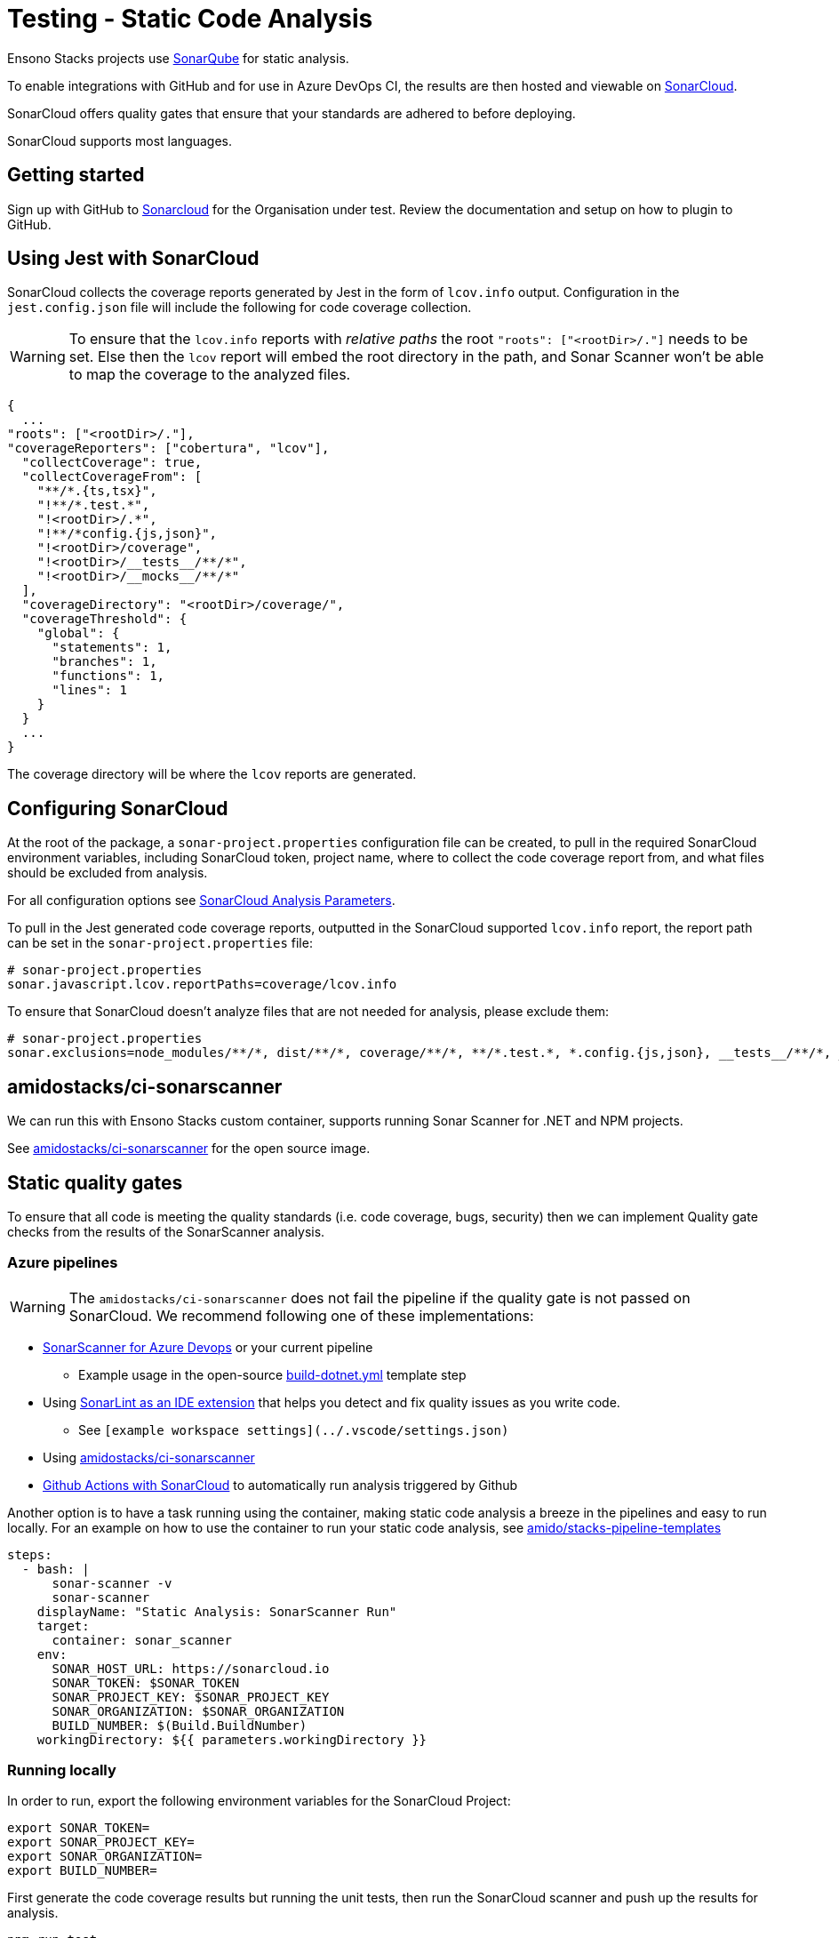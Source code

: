 = Testing - Static Code Analysis
:description: How to use Jest with SonarCloud
:keywords: jest, sonarcloud, tests, testing, static, code, analysis, example, report, static quality gates

Ensono Stacks projects use link:https://docs.sonarqube.org/[SonarQube] for static analysis.

To enable integrations with GitHub and for use in Azure DevOps CI, the results are then hosted and viewable on link:https://sonarcloud.io/[SonarCloud].

SonarCloud offers quality gates that ensure that your standards are adhered to before deploying.

SonarCloud supports most languages.

== Getting started

Sign up with GitHub to link:https://sonarcloud.io[Sonarcloud] for the Organisation under test. Review the documentation and setup on how to plugin to GitHub.

== Using Jest with SonarCloud

SonarCloud collects the coverage reports generated by Jest in the form of `lcov.info` output. Configuration in the `jest.config.json` file will include the following for code coverage collection.

[WARNING]
====
To ensure that the `lcov.info` reports with _relative paths_ the root  `"roots": ["<rootDir>/."]` needs to be set. Else then the `lcov` report will embed the root directory in the path, and Sonar Scanner won't be able to map the coverage to the analyzed files.
====

[source,json]
----
{
  ...
"roots": ["<rootDir>/."],
"coverageReporters": ["cobertura", "lcov"],
  "collectCoverage": true,
  "collectCoverageFrom": [
    "**/*.{ts,tsx}",
    "!**/*.test.*",
    "!<rootDir>/.*",
    "!**/*config.{js,json}",
    "!<rootDir>/coverage",
    "!<rootDir>/__tests__/**/*",
    "!<rootDir>/__mocks__/**/*"
  ],
  "coverageDirectory": "<rootDir>/coverage/",
  "coverageThreshold": {
    "global": {
      "statements": 1,
      "branches": 1,
      "functions": 1,
      "lines": 1
    }
  }
  ...
}
----

The coverage directory will be where the `lcov` reports are generated.

== Configuring SonarCloud

At the root of the package, a `sonar-project.properties` configuration file can be created, to pull in the required SonarCloud environment variables, including SonarCloud token, project name, where to collect the code coverage report from, and what files should be excluded from analysis.

For all configuration options see link:https://sonarcloud.io/documentation/analysis/analysis-parameters/[SonarCloud Analysis Parameters].

To pull in the Jest generated code coverage reports, outputted in the SonarCloud supported `lcov.info` report, the report path can be set in the `sonar-project.properties` file:

[source,text]
----
# sonar-project.properties
sonar.javascript.lcov.reportPaths=coverage/lcov.info
----

To ensure that SonarCloud doesn't analyze files that are not needed for analysis, please exclude them:

[source,text]
----
# sonar-project.properties
sonar.exclusions=node_modules/**/*, dist/**/*, coverage/**/*, **/*.test.*, *.config.{js,json}, __tests__/**/*, __mocks__/**/*, ./.*, *.xml, **/*.d.*, **/*.js
----

== amidostacks/ci-sonarscanner

We can run this with Ensono Stacks custom container, supports running Sonar Scanner for .NET and NPM projects.

See link:https://hub.docker.com/repository/docker/amidostacks/ci-sonarscanner[amidostacks/ci-sonarscanner] for the open source image.

== Static quality gates

To ensure that all code is meeting the quality standards (i.e. code coverage, bugs, security) then we can implement Quality gate checks from the results of the SonarScanner analysis.

=== Azure pipelines

[WARNING]
====
The `amidostacks/ci-sonarscanner` does not fail the pipeline if the quality gate is not passed on SonarCloud. We recommend following one of these implementations:
====

* link:https://docs.sonarqube.org/latest/analysis/scan/sonarscanner-for-azure-devops/[SonarScanner for Azure Devops] or your current pipeline
    ** Example usage in the open-source link:https://github.com/Ensono/stacks-pipeline-templates/blob/831c46811abfeff30833ccb003305692cb7ad2af/azDevOps/azure/templates/jobs/build-dotnet.yml[build-dotnet.yml] template step
* Using link:https://www.sonarlint.org[SonarLint as an IDE extension] that helps you detect and fix quality issues as you write code.
    ** See `[example workspace settings](../.vscode/settings.json)`
* Using link:https://hub.docker.com/repository/docker/amidostacks/ci-sonarscanner[amidostacks/ci-sonarscanner]
* link:https://github.com/SonarSource/sonarcloud-github-action[Github Actions with SonarCloud] to automatically run analysis triggered by Github

Another option is to have a task running using the container, making static code analysis a breeze in the pipelines and easy to run locally. For an example on how to use the container to run your static code analysis, see link:https://github.com/Ensono/stacks-pipeline-templates/blob/feature/cycle2/azDevOps/azure/templates/v2/steps/test-static-code-sonar.yml[amido/stacks-pipeline-templates]

[source,yaml]
----
steps:
  - bash: |
      sonar-scanner -v
      sonar-scanner
    displayName: "Static Analysis: SonarScanner Run"
    target:
      container: sonar_scanner
    env:
      SONAR_HOST_URL: https://sonarcloud.io
      SONAR_TOKEN: $SONAR_TOKEN
      SONAR_PROJECT_KEY: $SONAR_PROJECT_KEY
      SONAR_ORGANIZATION: $SONAR_ORGANIZATION
      BUILD_NUMBER: $(Build.BuildNumber)
    workingDirectory: ${{ parameters.workingDirectory }}
----

=== Running locally

In order to run, export the following environment variables for the SonarCloud Project:

[source,bash]
----
export SONAR_TOKEN=
export SONAR_PROJECT_KEY=
export SONAR_ORGANIZATION=
export BUILD_NUMBER=
----

First generate the code coverage results but running the unit tests, then run the SonarCloud scanner and push up the results for analysis.

[source,bash]
----
npm run test
----

[source,bash]
----
docker run -e SONAR_HOST_URL=https://sonarcloud.io -e SONAR_TOKEN=$SONAR_TOKEN -e SONAR_PROJECT_KEY=$SONAR_PROJECT_KEY -e SONAR_ORGANIZATION=$SONAR_ORGANIZATION -e BUILD_NUMBER=1.2.3 -v $(pwd):/usr/src --rm -it amidostacks/ci-sonarscanner /bin/
----

[source,bash]
----
bash -c 'cd /usr/src && sonar-scanner'
----
